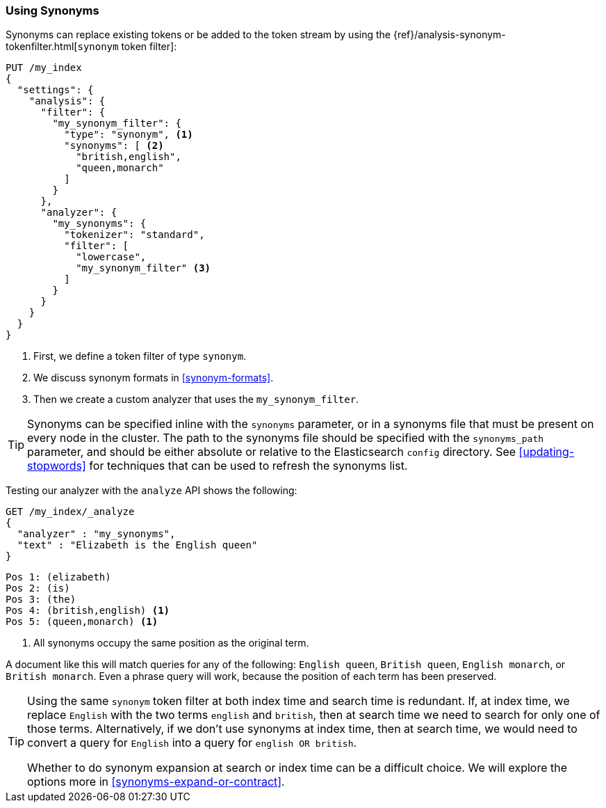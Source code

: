 [[using-synonyms]]
=== Using Synonyms

Synonyms can replace existing tokens or((("synonyms", "using"))) be added to the token stream by using the((("synonym token filter")))
{ref}/analysis-synonym-tokenfilter.html[`synonym` token filter]:

[source,json]
-------------------------------------
PUT /my_index
{
  "settings": {
    "analysis": {
      "filter": {
        "my_synonym_filter": {
          "type": "synonym", <1>
          "synonyms": [ <2>
            "british,english",
            "queen,monarch"
          ]
        }
      },
      "analyzer": {
        "my_synonyms": {
          "tokenizer": "standard",
          "filter": [
            "lowercase",
            "my_synonym_filter" <3>
          ]
        }
      }
    }
  }
}
-------------------------------------
<1> First, we define a token filter of type `synonym`.
<2> We discuss synonym formats in <<synonym-formats>>.
<3> Then we create a custom analyzer that uses the `my_synonym_filter`.

[TIP]
==================================================

Synonyms can be specified inline with the `synonyms` parameter, or in a
synonyms file that must((("synonyms", "specifying inline or in a separate file"))) be present on every node in the cluster. The path to
the synonyms file should be specified with the `synonyms_path` parameter, and
should be either absolute or relative to the Elasticsearch `config` directory.
See <<updating-stopwords>> for techniques that can be used to refresh the
synonyms list.

==================================================

Testing our analyzer with the `analyze` API shows the following:

[source,json]
-------------------------------------
GET /my_index/_analyze
{
  "analyzer" : "my_synonyms",
  "text" : "Elizabeth is the English queen"
}
-------------------------------------

[source,text]
------------------------------------
Pos 1: (elizabeth)
Pos 2: (is)
Pos 3: (the)
Pos 4: (british,english) <1>
Pos 5: (queen,monarch) <1>
------------------------------------
<1> All synonyms occupy the same position as the original term.

A document like this will match queries for any of the following: `English queen`,
`British queen`, `English monarch`, or `British monarch`.
Even a phrase query will work, because the position of
each term has been preserved.

[TIP]
======================================

Using the same `synonym` token filter at both index time and search time is
redundant.((("synonym token filter", "using at index time versus search time")))  If, at index time, we replace `English` with the two terms
`english` and `british`, then at search time we need to search for only one of
those terms.  Alternatively, if we don't use synonyms at index time, then at
search time, we would need to convert a query for `English` into a query for
`english OR british`.

Whether to do synonym expansion at search or index time can be a difficult
choice.  We will explore the options more in <<synonyms-expand-or-contract>>.

======================================
